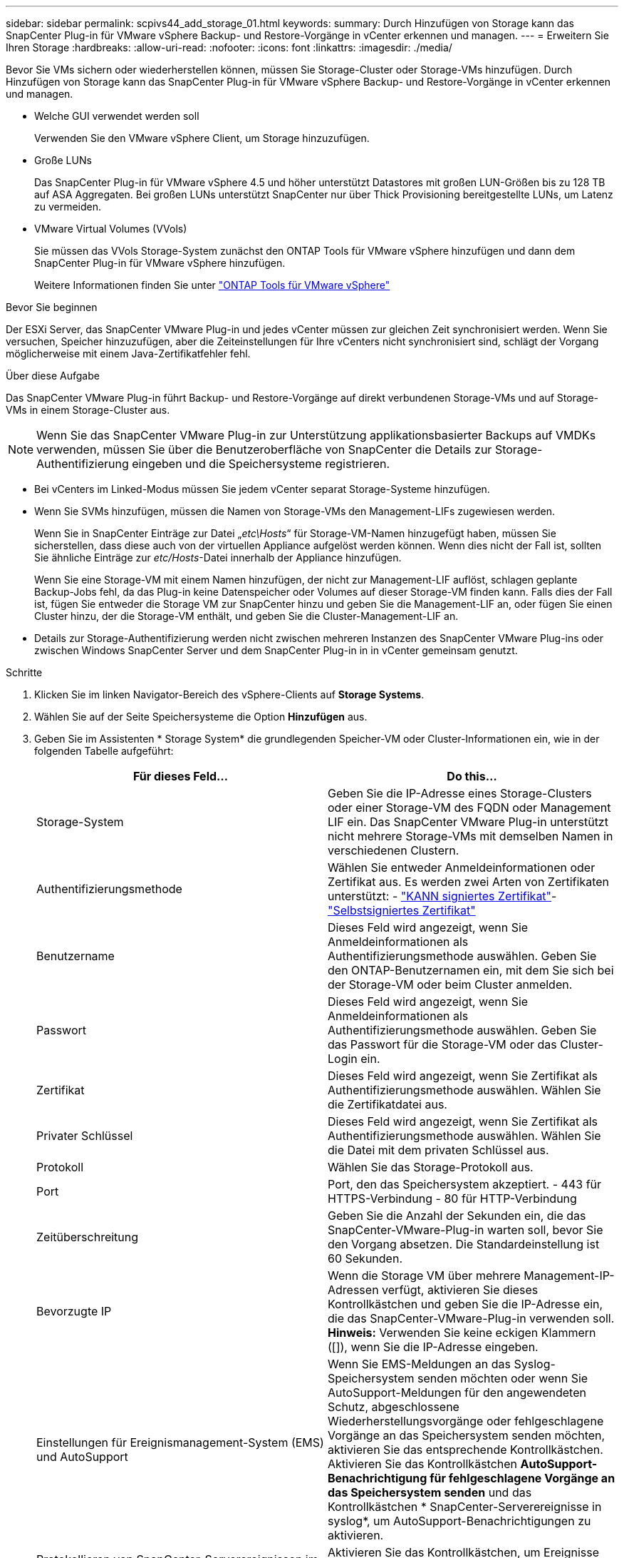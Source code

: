 ---
sidebar: sidebar 
permalink: scpivs44_add_storage_01.html 
keywords:  
summary: Durch Hinzufügen von Storage kann das SnapCenter Plug-in für VMware vSphere Backup- und Restore-Vorgänge in vCenter erkennen und managen. 
---
= Erweitern Sie Ihren Storage
:hardbreaks:
:allow-uri-read: 
:nofooter: 
:icons: font
:linkattrs: 
:imagesdir: ./media/


[role="lead"]
Bevor Sie VMs sichern oder wiederherstellen können, müssen Sie Storage-Cluster oder Storage-VMs hinzufügen. Durch Hinzufügen von Storage kann das SnapCenter Plug-in für VMware vSphere Backup- und Restore-Vorgänge in vCenter erkennen und managen.

* Welche GUI verwendet werden soll
+
Verwenden Sie den VMware vSphere Client, um Storage hinzuzufügen.

* Große LUNs
+
Das SnapCenter Plug-in für VMware vSphere 4.5 und höher unterstützt Datastores mit großen LUN-Größen bis zu 128 TB auf ASA Aggregaten. Bei großen LUNs unterstützt SnapCenter nur über Thick Provisioning bereitgestellte LUNs, um Latenz zu vermeiden.

* VMware Virtual Volumes (VVols)
+
Sie müssen das VVols Storage-System zunächst den ONTAP Tools für VMware vSphere hinzufügen und dann dem SnapCenter Plug-in für VMware vSphere hinzufügen.

+
Weitere Informationen finden Sie unter https://docs.netapp.com/vapp-98/index.jsp["ONTAP Tools für VMware vSphere"^]



.Bevor Sie beginnen
Der ESXi Server, das SnapCenter VMware Plug-in und jedes vCenter müssen zur gleichen Zeit synchronisiert werden. Wenn Sie versuchen, Speicher hinzuzufügen, aber die Zeiteinstellungen für Ihre vCenters nicht synchronisiert sind, schlägt der Vorgang möglicherweise mit einem Java-Zertifikatfehler fehl.

.Über diese Aufgabe
Das SnapCenter VMware Plug-in führt Backup- und Restore-Vorgänge auf direkt verbundenen Storage-VMs und auf Storage-VMs in einem Storage-Cluster aus.


NOTE: Wenn Sie das SnapCenter VMware Plug-in zur Unterstützung applikationsbasierter Backups auf VMDKs verwenden, müssen Sie über die Benutzeroberfläche von SnapCenter die Details zur Storage-Authentifizierung eingeben und die Speichersysteme registrieren.

* Bei vCenters im Linked-Modus müssen Sie jedem vCenter separat Storage-Systeme hinzufügen.
* Wenn Sie SVMs hinzufügen, müssen die Namen von Storage-VMs den Management-LIFs zugewiesen werden.
+
Wenn Sie in SnapCenter Einträge zur Datei „_etc\Hosts_“ für Storage-VM-Namen hinzugefügt haben, müssen Sie sicherstellen, dass diese auch von der virtuellen Appliance aufgelöst werden können. Wenn dies nicht der Fall ist, sollten Sie ähnliche Einträge zur _etc/Hosts_-Datei innerhalb der Appliance hinzufügen.

+
Wenn Sie eine Storage-VM mit einem Namen hinzufügen, der nicht zur Management-LIF auflöst, schlagen geplante Backup-Jobs fehl, da das Plug-in keine Datenspeicher oder Volumes auf dieser Storage-VM finden kann. Falls dies der Fall ist, fügen Sie entweder die Storage VM zur SnapCenter hinzu und geben Sie die Management-LIF an, oder fügen Sie einen Cluster hinzu, der die Storage-VM enthält, und geben Sie die Cluster-Management-LIF an.

* Details zur Storage-Authentifizierung werden nicht zwischen mehreren Instanzen des SnapCenter VMware Plug-ins oder zwischen Windows SnapCenter Server und dem SnapCenter Plug-in in in vCenter gemeinsam genutzt.


.Schritte
. Klicken Sie im linken Navigator-Bereich des vSphere-Clients auf *Storage Systems*.
. Wählen Sie auf der Seite Speichersysteme die Option *Hinzufügen* aus.
. Geben Sie im Assistenten * Storage System* die grundlegenden Speicher-VM oder Cluster-Informationen ein, wie in der folgenden Tabelle aufgeführt:
+
|===
| Für dieses Feld… | Do this… 


| Storage-System | Geben Sie die IP-Adresse eines Storage-Clusters oder einer Storage-VM des FQDN oder Management LIF ein.
Das SnapCenter VMware Plug-in unterstützt nicht mehrere Storage-VMs mit demselben Namen in verschiedenen Clustern. 


| Authentifizierungsmethode | Wählen Sie entweder Anmeldeinformationen oder Zertifikat aus. Es werden zwei Arten von Zertifikaten unterstützt: - https://kb.netapp.com/Advice_and_Troubleshooting/Data_Protection_and_Security/SnapCenter/How_to_configure_a_CA_signed_certificate_for_storage_system_authentication_with_SCV["KANN signiertes Zertifikat"^]- https://kb.netapp.com/Advice_and_Troubleshooting/Data_Protection_and_Security/SnapCenter/How_to_configure_a_self-signed_certificate_for_storage_system_authentication_with_SCV["Selbstsigniertes Zertifikat"^] 


| Benutzername | Dieses Feld wird angezeigt, wenn Sie Anmeldeinformationen als Authentifizierungsmethode auswählen. Geben Sie den ONTAP-Benutzernamen ein, mit dem Sie sich bei der Storage-VM oder beim Cluster anmelden. 


| Passwort | Dieses Feld wird angezeigt, wenn Sie Anmeldeinformationen als Authentifizierungsmethode auswählen. Geben Sie das Passwort für die Storage-VM oder das Cluster-Login ein. 


| Zertifikat | Dieses Feld wird angezeigt, wenn Sie Zertifikat als Authentifizierungsmethode auswählen. Wählen Sie die Zertifikatdatei aus. 


| Privater Schlüssel | Dieses Feld wird angezeigt, wenn Sie Zertifikat als Authentifizierungsmethode auswählen. Wählen Sie die Datei mit dem privaten Schlüssel aus. 


| Protokoll | Wählen Sie das Storage-Protokoll aus. 


| Port | Port, den das Speichersystem akzeptiert.
- 443 für HTTPS-Verbindung
- 80 für HTTP-Verbindung 


| Zeitüberschreitung | Geben Sie die Anzahl der Sekunden ein, die das SnapCenter-VMware-Plug-in warten soll, bevor Sie den Vorgang absetzen. Die Standardeinstellung ist 60 Sekunden. 


| Bevorzugte IP | Wenn die Storage VM über mehrere Management-IP-Adressen verfügt, aktivieren Sie dieses Kontrollkästchen und geben Sie die IP-Adresse ein, die das SnapCenter-VMware-Plug-in verwenden soll.
*Hinweis:* Verwenden Sie keine eckigen Klammern ([]), wenn Sie die IP-Adresse eingeben. 


| Einstellungen für Ereignismanagement-System (EMS) und AutoSupport | Wenn Sie EMS-Meldungen an das Syslog-Speichersystem senden möchten oder wenn Sie AutoSupport-Meldungen für den angewendeten Schutz, abgeschlossene Wiederherstellungsvorgänge oder fehlgeschlagene Vorgänge an das Speichersystem senden möchten, aktivieren Sie das entsprechende Kontrollkästchen. Aktivieren Sie das Kontrollkästchen *AutoSupport-Benachrichtigung für fehlgeschlagene Vorgänge an das Speichersystem senden* und das Kontrollkästchen * SnapCenter-Serverereignisse in syslog*, um AutoSupport-Benachrichtigungen zu aktivieren. 


| Protokollieren von SnapCenter-Serverereignissen im Syslog | Aktivieren Sie das Kontrollkästchen, um Ereignisse für das SnapCenter VMware Plug-in zu protokollieren. 


| AutoSupport-Benachrichtigung für fehlgeschlagenen Vorgang an das Speichersystem senden | Aktivieren Sie das Kontrollkästchen, wenn AutoSupport-Benachrichtigungen für fehlgeschlagene Datensicherungsaufträge angezeigt werden sollen. Sie müssen auch AutoSupport auf der Storage VM aktivieren und die AutoSupport E-Mail-Einstellungen konfigurieren. 
|===
. Klicken Sie Auf *Hinzufügen*.
+
Wenn Sie ein Storage-Cluster hinzugefügt haben, werden alle Storage-VMs in diesem Cluster automatisch hinzugefügt. Automatisch hinzugefügte Speicher-VMs (manchmal auch „implizite“ Speicher-VMs genannt) werden auf der Cluster-Übersichtsseite mit einem Bindestrich (-) anstelle eines Benutzernamens angezeigt. Benutzernamen werden nur für explizite Speichereinheiten angezeigt.


